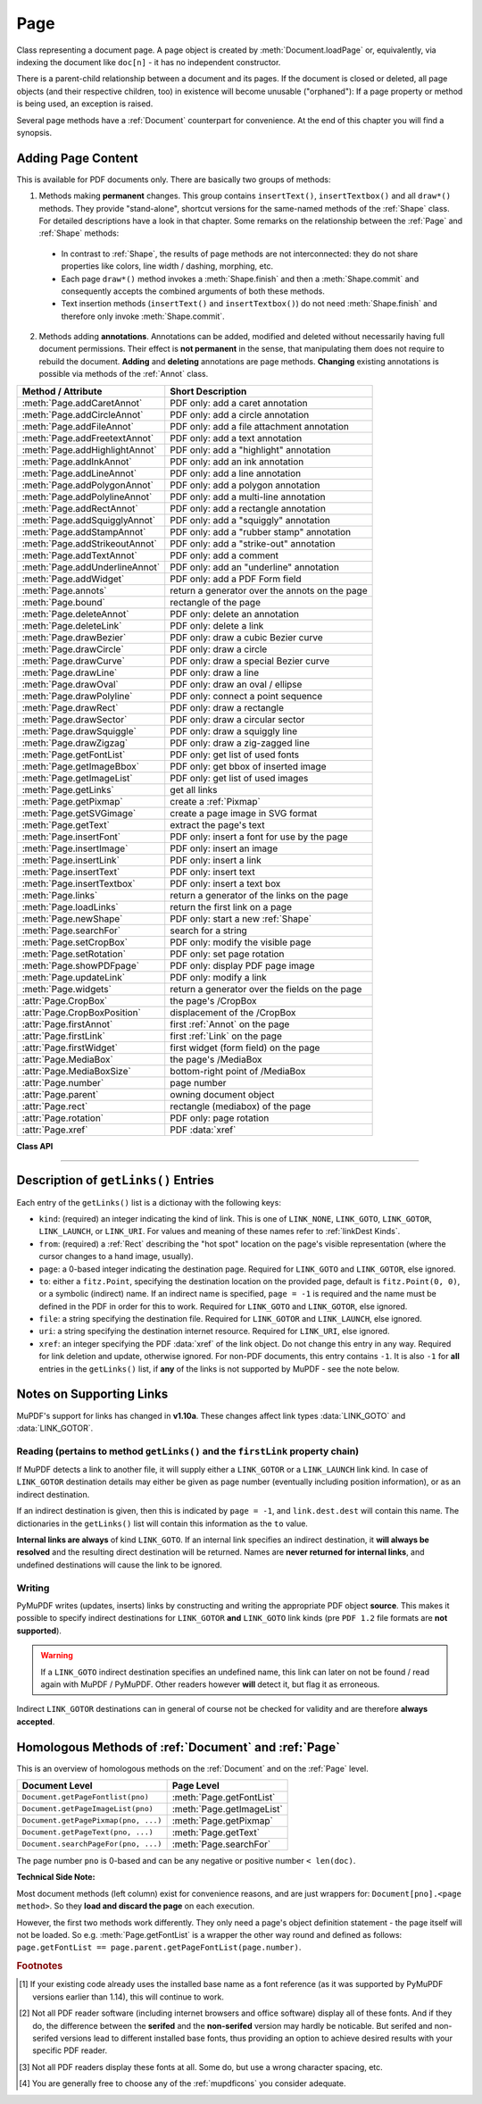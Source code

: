 .. _Page:

================
Page
================

Class representing a document page. A page object is created by :meth:`Document.loadPage` or, equivalently, via indexing the document like ``doc[n]`` - it has no independent constructor.

There is a parent-child relationship between a document and its pages. If the document is closed or deleted, all page objects (and their respective children, too) in existence will become unusable ("orphaned"): If a page property or method is being used, an exception is raised.

Several page methods have a :ref:`Document` counterpart for convenience. At the end of this chapter you will find a synopsis.

Adding Page Content
-------------------
This is available for PDF documents only. There are basically two groups of methods:

1. Methods making **permanent** changes. This group contains ``insertText()``, ``insertTextbox()`` and all ``draw*()`` methods. They provide "stand-alone", shortcut versions for the same-named methods of the :ref:`Shape` class. For detailed descriptions have a look in that chapter. Some remarks on the relationship between the :ref:`Page` and :ref:`Shape` methods:

  * In contrast to :ref:`Shape`, the results of page methods are not interconnected: they do not share properties like colors, line width / dashing, morphing, etc.
  * Each page ``draw*()`` method invokes a :meth:`Shape.finish` and then a :meth:`Shape.commit` and consequently accepts the combined arguments of both these methods.
  * Text insertion methods (``insertText()`` and ``insertTextbox()``) do not need :meth:`Shape.finish` and therefore only invoke :meth:`Shape.commit`.

2. Methods adding **annotations**. Annotations can be added, modified and deleted without necessarily having full document permissions. Their effect is **not permanent** in the sense, that manipulating them does not require to rebuild the document. **Adding** and **deleting** annotations are page methods. **Changing** existing annotations is possible via methods of the :ref:`Annot` class.

================================ ================================================
**Method / Attribute**            **Short Description**
================================ ================================================
:meth:`Page.addCaretAnnot`       PDF only: add a caret annotation
:meth:`Page.addCircleAnnot`      PDF only: add a circle annotation
:meth:`Page.addFileAnnot`        PDF only: add a file attachment annotation
:meth:`Page.addFreetextAnnot`    PDF only: add a text annotation
:meth:`Page.addHighlightAnnot`   PDF only: add a "highlight" annotation
:meth:`Page.addInkAnnot`         PDF only: add an ink annotation
:meth:`Page.addLineAnnot`        PDF only: add a line annotation
:meth:`Page.addPolygonAnnot`     PDF only: add a polygon annotation
:meth:`Page.addPolylineAnnot`    PDF only: add a multi-line annotation
:meth:`Page.addRectAnnot`        PDF only: add a rectangle annotation
:meth:`Page.addSquigglyAnnot`    PDF only: add a "squiggly" annotation
:meth:`Page.addStampAnnot`       PDF only: add a "rubber stamp" annotation
:meth:`Page.addStrikeoutAnnot`   PDF only: add a "strike-out" annotation
:meth:`Page.addTextAnnot`        PDF only: add a comment
:meth:`Page.addUnderlineAnnot`   PDF only: add an "underline" annotation
:meth:`Page.addWidget`           PDF only: add a PDF Form field
:meth:`Page.annots`              return a generator over the annots on the page
:meth:`Page.bound`               rectangle of the page
:meth:`Page.deleteAnnot`         PDF only: delete an annotation
:meth:`Page.deleteLink`          PDF only: delete a link
:meth:`Page.drawBezier`          PDF only: draw a cubic Bezier curve
:meth:`Page.drawCircle`          PDF only: draw a circle
:meth:`Page.drawCurve`           PDF only: draw a special Bezier curve
:meth:`Page.drawLine`            PDF only: draw a line
:meth:`Page.drawOval`            PDF only: draw an oval / ellipse
:meth:`Page.drawPolyline`        PDF only: connect a point sequence
:meth:`Page.drawRect`            PDF only: draw a rectangle
:meth:`Page.drawSector`          PDF only: draw a circular sector
:meth:`Page.drawSquiggle`        PDF only: draw a squiggly line
:meth:`Page.drawZigzag`          PDF only: draw a zig-zagged line
:meth:`Page.getFontList`         PDF only: get list of used fonts
:meth:`Page.getImageBbox`        PDF only: get bbox of inserted image
:meth:`Page.getImageList`        PDF only: get list of used images
:meth:`Page.getLinks`            get all links
:meth:`Page.getPixmap`           create a :ref:`Pixmap`
:meth:`Page.getSVGimage`         create a page image in SVG format
:meth:`Page.getText`             extract the page's text
:meth:`Page.insertFont`          PDF only: insert a font for use by the page
:meth:`Page.insertImage`         PDF only: insert an image
:meth:`Page.insertLink`          PDF only: insert a link
:meth:`Page.insertText`          PDF only: insert text
:meth:`Page.insertTextbox`       PDF only: insert a text box
:meth:`Page.links`               return a generator of the links on the page
:meth:`Page.loadLinks`           return the first link on a page
:meth:`Page.newShape`            PDF only: start a new :ref:`Shape`
:meth:`Page.searchFor`           search for a string
:meth:`Page.setCropBox`          PDF only: modify the visible page
:meth:`Page.setRotation`         PDF only: set page rotation
:meth:`Page.showPDFpage`         PDF only: display PDF page image
:meth:`Page.updateLink`          PDF only: modify a link
:meth:`Page.widgets`             return a generator over the fields on the page
:attr:`Page.CropBox`             the page's /CropBox
:attr:`Page.CropBoxPosition`     displacement of the /CropBox
:attr:`Page.firstAnnot`          first :ref:`Annot` on the page
:attr:`Page.firstLink`           first :ref:`Link` on the page
:attr:`Page.firstWidget`         first widget (form field) on the page
:attr:`Page.MediaBox`            the page's /MediaBox
:attr:`Page.MediaBoxSize`        bottom-right point of /MediaBox
:attr:`Page.number`              page number
:attr:`Page.parent`              owning document object
:attr:`Page.rect`                rectangle (mediabox) of the page
:attr:`Page.rotation`            PDF only: page rotation
:attr:`Page.xref`                PDF :data:`xref`
================================ ================================================

**Class API**

.. class:: Page

   .. method:: bound()

      Determine the rectangle (before transformation) of the page. Same as property :attr:`Page.rect` below. For PDF documents this **usually** also coincides with objects ``/MediaBox`` and ``/CropBox``, but not always. The best description hence is probably "``/CropBox``, transformed such that top-left coordinates are (0, 0)". Also see attributes :attr:`Page.CropBox` and :attr:`Page.MediaBox`.

      :rtype: :ref:`Rect`

   .. method:: addCaretAnnot(point)

      .. versionadded:: 1.16.0 PDF only: Add a caret icon. A caret annotation is a visual symbol that indicates the presence of text edits.

      :arg point_like point: the top left point of a 20 x 20 rectangle containing the MuPDF-provided icon.

      :rtype: :ref:`Annot`
      :returns: the created annotation.

      .. image:: images/img-caret-annot.jpg
         :scale: 70

   .. method:: addTextAnnot(point, text, icon="Note")

      PDF only: Add a comment icon ("sticky note") with accompanying text.

      :arg point_like point: the top left point of a 20 x 20 rectangle containing the MuPDF-provided "note" icon.

      :arg str text: the commentary text. This will be shown on double clicking or hovering over the icon. May contain any Latin characters.
      :arg str icon: .. versionadded:: 1.16.0 choose one of "Note" (default), "Comment", "Help", "Insert", "Key", "NewParagraph", "Paragraph" as the visual symbol for the embodied text [#f4]_.

      :rtype: :ref:`Annot`
      :returns: the created annotation.

   .. index::
      pair: rect; Page.addFreetextAnnot args
      pair: fontsize; Page.addFreetextAnnot args
      pair: fontname; Page.addFreetextAnnot args
      pair: color; Page.addFreetextAnnot args
      pair: rotate; Page.addFreetextAnnot args

   .. method:: addFreetextAnnot(rect, text, fontsize=12, fontname="helv", text_color=0, fill_color=1, rotate=0)

      PDF only: Add text in a given rectangle.

      :arg rect_like rect: the rectangle into which the text should be inserted. Text is automatically wrapped to a new line at box width. Lines not fitting into the box will be invisible.

      :arg str text: the text. May contain any Latin characters.
      :arg float fontsize: the font size. Default is 12.
      :arg str fontname: the font name. Default is "Helv". Accepted alternatives are "Cour", "TiRo", "ZaDb" and "Symb". The name may be abbreviated to the first two characters, like "Co" for "Cour". Lower case is also accepted.
      :arg sequence,float text_color: .. versionadded:: 1.16.0 the text color. Default is black.

      :arg sequence,float fill_color: .. versionadded:: 1.16.0 the fill color. Default is white.


      :arg int rotate: the text orientation. Accepted values are 0, 90, 270, invalid entries are set to zero.

      :rtype: :ref:`Annot`
      :returns: the created annotation. Color properties **can only be changed** using special parameters of :meth:`Annot.update`. There, you can also set a border color different from the text color.

   .. method:: addFileAnnot(pos, buffer, filename, ufilename=None, desc=None, icon="PushPin")

      PDF only: Add a file attachment annotation with a "PushPin" icon at the specified location.

      :arg point_like pos: the top-left point of a 18x18 rectangle containing the MuPDF-provided "PushPin" icon.

      :arg bytes,bytearray,BytesIO buffer: the data to be stored (actual file content, any data, etc.).

         .. versionchanged:: 1.14.13 ``io.BytesIO`` is now also supported.

      :arg str filename: the filename to associate with the data.
      :arg str ufilename: the optional PDF unicode version of filename. Defaults to filename.
      :arg str desc: an optional description of the file. Defaults to filename.
      :arg str icon: .. versionadded:: 1.16.0 choose one of "PushPin" (default), "Graph", "Paperclip", "Tag" as the visual symbol for the attached data [#f4]_.

      :rtype: :ref:`Annot`
      :returns: the created annotation. Use methods of :ref:`Annot` to make any changes.

   .. method:: addInkAnnot(list)

      PDF only: Add a "freehand" scribble annotation.

      :arg sequence list: a list of one or more lists, each containing :data:`point_like` items. Each item in these sublists is interpreted as a :ref:`Point` through which a connecting line is drawn. Separate sublists thus represent separate drawing lines.

      :rtype: :ref:`Annot`
      :returns: the created annotation in default appearance (black line of width 1). Use annotation methods with a subsequent :meth:`Annot.update` to modify.

   .. method:: addLineAnnot(p1, p2)

      PDF only: Add a line annotation.

      :arg point_like p1: the starting point of the line.

      :arg point_like p2: the end point of the line.

      :rtype: :ref:`Annot`
      :returns: the created annotation. It is drawn with line color black and line width 1. To change, or attach other information (like author, creation date, line properties, colors, line ends, etc.) use methods of :ref:`Annot`. The **rectangle** is automatically created to contain both points, each one surrounded by a circle of radius 3 (= 3 * line width) to make room for any line end symbols. Use methods of :ref:`Annot` to make any changes.

   .. method:: addRectAnnot(rect)

   .. method:: addCircleAnnot(rect)

      PDF only: Add a rectangle, resp. circle annotation.

      :arg rect_like rect: the rectangle in which the circle or rectangle is drawn, must be finite and not empty. If the rectangle is not equal-sided, an ellipse is drawn.

      :rtype: :ref:`Annot`
      :returns: the created annotation. It is drawn with line color black, no fill color and line width 1. Use methods of :ref:`Annot` to make any changes.

   .. method:: addPolylineAnnot(points)

   .. method:: addPolygonAnnot(points)

      PDF only: Add an annotation consisting of lines which connect the given points. A **Polygon's** first and last points are automatically connected, which does not happen for a **PolyLine**. The **rectangle** is automatically created as the smallest rectangle containing the points, each one surrounded by a circle of radius 3 (= 3 * line width). The following shows a 'PolyLine' that has been modified with colors and line ends.

      :arg list points: a list of :data:`point_like` objects.

      :rtype: :ref:`Annot`
      :returns: the created annotation. It is drawn with line color black, no fill color and line width 1. Use methods of :ref:`Annot` to make any changes to achieve something like this:

      .. image:: images/img-polyline.png
         :scale: 70

   .. method:: addUnderlineAnnot(quads)

   .. method:: addStrikeoutAnnot(quads)

   .. method:: addSquigglyAnnot(quads)

   .. method:: addHighlightAnnot(quads)

      PDF only: These annotations are normally used for marking text which has previously been located (for example via :meth:`searchFor`). But the actual presence of text within the specified area(s) is neither checked nor required. So you are free to "mark" anything.

      Standard colors are chosen per annotation type: **yellow** for highlighting, **red** for strike out, **green** for underlining, and **magenta** for wavy underlining.

      The methods convert the argument into a list of :ref:`Quad` objects. The **annotation** rectangle is calculated to envelop these quadrilaterals.

      .. note:: :meth:`searchFor` supports :ref:`Quad` objects as an output option. Hence the following two statements are sufficient to locate and mark every occurrence of string "pymupdf" with **one common** annotation::

           >>> quads = page.searchFor("pymupdf", hit_max=100, quads=True)
           >>> page.addHighlightAnnot(quads)

      :arg rect_like,quad_like,list,tuple quads: .. versionchanged:: 1.14.20 the rectangles or quads containing the to-be-marked text (locations). A list or tuple must consist of :data:`rect_like` or :data:`quad_like` items (or even a mixture of either). You should prefer using quads, because this will automatically support non-horizontal text and avoid rectangle-to-quad conversion effort.

      :rtype: :ref:`Annot`
      :returns: the created annotation. To change colors, set the "stroke" color accordingly (:meth:`Annot.setColors`) and then perform an :meth:`Annot.update`.

      .. image:: images/img-markers.jpg
         :scale: 80

   .. method:: addStampAnnot(rect, stamp=0)

      PDF only: Add a "rubber stamp" like annotation to e.g. indicate the document's intended use ("DRAFT", "CONFIDENTIAL", etc.).

      :arg rect_like rect: rectangle where to place the annotation.

      :arg int stamp: id number of the stamp text. For available stamps see :ref:`StampIcons`.

      .. note::  The stamp's text (e.g. "APPROVED") and its border line will automatically be sized and put centered in the given rectangle. :attr:`Annot.rect` is automatically calculated to fit and will usually be smaller than this parameter. The appearance can be changed using :meth:`Annot.setOpacity` and by setting the "stroke" color (no "fill" color supported).

      .. image :: images/img-stampannot.jpg
         :scale: 80

   .. method:: addWidget(widget)

      PDF only: Add a PDF Form field ("widget") to a page. This also **turns the PDF into a Form PDF**. Because of the large amount of different options available for widgets, we have developed a new class :ref:`Widget`, which contains the possible PDF field attributes. It must be used for both, form field creation and updates.

      :arg widget: a :ref:`Widget` object which must have been created upfront.
      :type widget: :ref:`Widget`

      :returns: a widget annotation.

   .. method:: deleteAnnot(annot)

      PDF only: Delete the specified annotation from the page and return the next one.

      :arg annot: the annotation to be deleted.
      :type annot: :ref:`Annot`

      :rtype: :ref:`Annot`
      :returns: the annotation following the deleted one.

   .. method:: deleteLink(linkdict)

      PDF only: Delete the specified link from the page. The parameter must be an **original item** of :meth:`getLinks()` (see below). The reason for this is the dictionary's ``"xref"`` key, which identifies the PDF object to be deleted.

      :arg dict linkdict: the link to be deleted.

   .. method:: insertLink(linkdict)

      PDF only: Insert a new link on this page. The parameter must be a dictionary of format as provided by :meth:`getLinks()` (see below).

      :arg dict linkdict: the link to be inserted.

   .. method:: updateLink(linkdict)

      PDF only: Modify the specified link. The parameter must be a (modified) **original item** of :meth:`getLinks()` (see below). The reason for this is the dictionary's ``"xref"`` key, which identifies the PDF object to be changed.

      :arg dict linkdict: the link to be modified.

   .. method:: getLinks()

      Retrieves **all** links of a page.

      :rtype: list
      :returns: A list of dictionaries. For a description of the dictionary entries see below. Always use this or the :meth:`Page.links` method if you intend to make changes to the links of a page.

   .. method:: links(kinds=None)

      Return a generator over the page's links. The results equal the entries of :meth:`Page.getLinks`.

      :arg sequence kinds: a sequence of integers to down-select to one or more link kinds. Default is all links. Example: ``kinds=(fitz.LINK_GOTO,)`` will only return internal links.

      :rtype: generator
      :returns: an entry of :meth:`Page.getLinks()` for each iteration.

   .. method:: annots(types=None)

      Return a generator over the page's annotations.

      :arg sequence types: a sequence of integers to down-select to one or annotation types. Default is all annotations. Example: ``types=(fitz.PDF_ANNOT_FREETEXT, fitz.PDF_ANNOT_TEXT)`` will only return 'FreeText' and 'Text' annotations.

      :rtype: generator
      :returns: an :ref:`Annot` for each iteration.

   .. method:: widgets(types=None)

      Return a generator over the page's form fields.

      :arg sequence types: a sequence of integers to down-select to one or more widget types. Default is all form fields. Example: ``types=(fitz.PDF_WIDGET_TYPE_TEXT,)`` will only return 'Text' fields.

      :rtype: generator
      :returns: a :ref:`Widget` for each iteration.


   .. index::
      pair: overlay; Page.insertText args
      pair: fontsize; Page.insertText args
      pair: fontname; Page.insertText args
      pair: fontfile; Page.insertText args
      pair: color; Page.insertText args
      pair: fill; Page.insertText args
      pair: render_mode; Page.insertText args
      pair: border_width; Page.insertText args
      pair: rotate; Page.insertText args
      pair: encoding; Page.insertText args
      pair: morph; Page.insertText args

   .. method:: insertText(point, text, fontsize=11, fontname="helv", fontfile=None, idx=0, color=None, fill=None, render_mode=0, border_width=1, encoding=TEXT_ENCODING_LATIN, rotate=0, morph=None, overlay=True)

      PDF only: Insert text starting at :data:`point_like` ``point``. See :meth:`Shape.insertText`.

   .. index::
      pair: overlay; Page.insertTextbox args
      pair: fontsize; Page.insertTextbox args
      pair: fontname; Page.insertTextbox args
      pair: fontfile; Page.insertTextbox args
      pair: color; Page.insertTextbox args
      pair: fill; Page.insertTextbox args
      pair: render_mode; Page.insertTextbox args
      pair: border_width; Page.insertTextbox args
      pair: encoding; Page.insertTextbox args
      pair: expandtabs; Page.insertTextbox args
      pair: align; Page.insertTextbox args
      pair: rotate; Page.insertTextbox args
      pair: morph; Page.insertTextbox args

   .. method:: insertTextbox(rect, buffer, fontsize=11, fontname="helv", fontfile=None, idx=0, color=None, fill=None, render_mode=0, border_width=1, encoding=TEXT_ENCODING_LATIN, expandtabs=8, align=TEXT_ALIGN_LEFT, charwidths=None, rotate=0, morph=None, overlay=True)

      PDF only: Insert text into the specified :data:`rect_like` ``rect``. See :meth:`Shape.insertTextbox`.

   .. index::
      pair: overlay; Page.drawLine args
      pair: closePath; Page.drawLine args
      pair: morph; Page.drawLine args
      pair: dashes; Page.drawLine args
      pair: lineCap; Page.drawLine args
      pair: lineJoin; Page.drawLine args
      pair: lineJoin; Page.drawLine args
      pair: color; Page.drawLine args
      pair: fill; Page.drawLine args
      pair: width; Page.drawLine args

   .. method:: drawLine(p1, p2, color=None, width=1, dashes=None, lineCap=0, lineJoin=0, overlay=True, morph=None)

      PDF only: Draw a line from ``p1`` to ``p2`` (:data:`point_like` \s). See :meth:`Shape.drawLine`.

   .. index::
      pair: overlay; Page.drawZigzag args
      pair: closePath; Page.drawZigzag args
      pair: morph; Page.drawZigzag args
      pair: dashes; Page.drawZigzag args
      pair: lineCap; Page.drawZigzag args
      pair: lineJoin; Page.drawZigZag args
      pair: color; Page.drawZigzag args
      pair: fill; Page.drawZigzag args
      pair: width; Page.drawZigzag args

   .. method:: drawZigzag(p1, p2, breadth=2, color=None, width=1, dashes=None, lineCap=0, lineJoin=0, overlay=True, morph=None)

      PDF only: Draw a zigzag line from ``p1`` to ``p2`` (:data:`point_like` \s). See :meth:`Shape.drawZigzag`.

   .. index::
      pair: overlay; Page.drawSquiggle args
      pair: closePath; Page.drawSquiggle args
      pair: morph; Page.drawSquiggle args
      pair: dashes; Page.drawSquiggle args
      pair: lineCap; Page.drawSquiggle args
      pair: lineJoin; Page.drawSquiggle args
      pair: color; Page.drawSquiggle args
      pair: fill; Page.drawSquiggle args
      pair: width; Page.drawSquiggle args

   .. method:: drawSquiggle(p1, p2, breadth=2, color=None, width=1, dashes=None, lineCap=0, lineJoin=0, overlay=True, morph=None)

      PDF only: Draw a squiggly (wavy, undulated) line from ``p1`` to ``p2`` (:data:`point_like` \s). See :meth:`Shape.drawSquiggle`.

   .. index::
      pair: overlay; Page.drawCircle args
      pair: closePath; Page.drawCircle args
      pair: morph; Page.drawCircle args
      pair: dashes; Page.drawCircle args
      pair: lineCap; Page.drawCircle args
      pair: lineJoin; Page.drawCircle args
      pair: color; Page.drawCircle args
      pair: fill; Page.drawCircle args
      pair: width; Page.drawCircle args

   .. method:: drawCircle(center, radius, color=None, fill=None, width=1, dashes=None, lineCap=0, lineJoin=0, overlay=True, morph=None)

      PDF only: Draw a circle around ``center`` (:data:`point_like`) with a radius of ``radius``. See :meth:`Shape.drawCircle`.

   .. index::
      pair: overlay; Page.drawOval args
      pair: closePath; Page.drawOval args
      pair: morph; Page.drawOval args
      pair: dashes; Page.drawOval args
      pair: lineCap; Page.drawOval args
      pair: lineJoin; Page.drawOval args
      pair: color; Page.drawOval args
      pair: fill; Page.drawOval args
      pair: width; Page.drawOval args

   .. method:: drawOval(quad, color=None, fill=None, width=1, dashes=None, lineCap=0, lineJoin=0, overlay=True, morph=None)

      PDF only: Draw an oval (ellipse) within the given :data:`rect_like` or :data:`quad_like`. See :meth:`Shape.drawOval`.

   .. index::
      pair: overlay; Page.drawSector args
      pair: closePath; Page.drawSector args
      pair: morph; Page.drawSector args
      pair: dashes; Page.drawSector args
      pair: lineCap; Page.drawSector args
      pair: lineJoin; Page.drawSector args
      pair: color; Page.drawSector args
      pair: fill; Page.drawSector args
      pair: width; Page.drawSector args
      pair: fullSector; Page.drawSector args

   .. method:: drawSector(center, point, angle, color=None, fill=None, width=1, dashes=None, lineCap=0, lineJoin=0, fullSector=True, overlay=True, closePath=False, morph=None)

      PDF only: Draw a circular sector, optionally connecting the arc to the circle's center (like a piece of pie). See :meth:`Shape.drawSector`.

   .. index::
      pair: overlay; Page.drawPolyline args
      pair: closePath; Page.drawPolyline args
      pair: morph; Page.drawPolyline args
      pair: dashes; Page.drawPolyline args
      pair: lineCap; Page.drawPolyline args
      pair: lineJoin; Page.drawPolyline args
      pair: color; Page.drawPolyline args
      pair: fill; Page.drawPolyline args
      pair: width; Page.drawPolyline args

   .. method:: drawPolyline(points, color=None, fill=None, width=1, dashes=None, lineCap=0, lineJoin=0, overlay=True, closePath=False, morph=None)

      PDF only: Draw several connected lines defined by a sequence of :data:`point_like` \s. See :meth:`Shape.drawPolyline`.


   .. index::
      pair: overlay; Page.drawBezier args
      pair: closePath; Page.drawBezier args
      pair: morph; Page.drawBezier args
      pair: dashes; Page.drawBezier args
      pair: lineCap; Page.drawBezier args
      pair: lineJoin; Page.drawBezier args
      pair: color; Page.drawBezier args
      pair: fill; Page.drawBezier args
      pair: width; Page.drawBezier args

   .. method:: drawBezier(p1, p2, p3, p4, color=None, fill=None, width=1, dashes=None, lineCap=0, lineJoin=0, overlay=True, closePath=False, morph=None)

      PDF only: Draw a cubic BÃ©zier curve from ``p1`` to ``p4`` with the control points ``p2`` and ``p3`` (all are :data`point_like` \s). See :meth:`Shape.drawBezier`.

   .. index::
      pair: overlay; Page.drawCurve args
      pair: closePath; Page.drawCurve args
      pair: morph; Page.drawCurve args
      pair: dashes; Page.drawCurve args
      pair: lineCap; Page.drawCurve args
      pair: lineJoin; Page.drawCurve args
      pair: color; Page.drawCurve args
      pair: fill; Page.drawCurve args
      pair: width; Page.drawCurve args

   .. method:: drawCurve(p1, p2, p3, color=None, fill=None, width=1, dashes=None, lineCap=0, lineJoin=0, overlay=True, closePath=False, morph=None)

      PDF only: This is a special case of ``drawBezier()``. See :meth:`Shape.drawCurve`.

   .. index::
      pair: overlay; Page.drawRect args
      pair: closePath; Page.drawRect args
      pair: morph; Page.drawRect args
      pair: dashes; Page.drawRect args
      pair: lineCap; Page.drawRect args
      pair: lineJoin; Page.drawRect args
      pair: color; Page.drawRect args
      pair: fill; Page.drawRect args
      pair: width; Page.drawRect args

   .. method:: drawRect(rect, color=None, fill=None, width=1, dashes=None, lineCap=0, lineJoin=0, overlay=True, morph=None)

      PDF only: Draw a rectangle. See :meth:`Shape.drawRect`.

      .. note:: An efficient way to background-color a PDF page with the old Python paper color is

          >>> col = fitz.utils.getColor("py_color")
          >>> page.drawRect(page.rect, color=col, fill=col, overlay=False)

   .. index::
      pair: fontname; Page.insertFont args
      pair: fontfile; Page.insertFont args
      pair: fontbuffer; Page.insertFont args
      pair: set_simple; Page.insertFont args
      pair: encoding; Page.insertFont args

   .. method:: insertFont(fontname="helv", fontfile=None, fontbuffer=None, set_simple=False, encoding=TEXT_ENCODING_LATIN)

      PDF only: Add a new font to be used by text output methods and return its :data:`xref`. If not already present in the file, the font definition will be added. Supported are the built-in :data:`Base14_Fonts` and the CJK fonts via **"reserved"** fontnames. Fonts can also be provided as a file path or a memory area containing the image of a font file.

      :arg str fontname: The name by which this font shall be referenced when outputting text on this page. In general, you have a "free" choice here (but consult the :ref:`AdobeManual`, page 56, section 3.2.4 for a formal description of building legal PDF names). However, if it matches one of the :data:`Base14_Fonts` or one of the CJK fonts, ``fontfile`` and ``fontbuffer`` **are ignored**.

      In other words, you cannot insert a font via ``fontfile`` / ``fontbuffer`` and also give it a reserved ``fontname``.

      .. note:: A reserved fontname can be specified in any mixture of upper or lower case and still match the right built-in font definition: fontnames "helv", "Helv", "HELV", "Helvetica", etc. all lead to the same font definition "Helvetica". But from a :ref:`Page` perspective, these are **different references**. You can exploit this fact when using different ``encoding`` variants (Latin, Greek, Cyrillic) of the same font on a page.

      :arg str fontfile: a path to a font file. If used, ``fontname`` must be **different from all reserved names**.

      :arg bytes/bytearray fontbuffer: the memory image of a font file. If used, ``fontname`` must be **different from all reserved names**. This parameter would typically be used to transfer fonts between different pages of the same or different PDFs.

      :arg int set_simple: applicable for ``fontfile`` / ``fontbuffer`` cases only: enforce treatment as a "simple" font, i.e. one that only uses character codes up to 255.

      :arg int encoding: applicable for the "Helvetica", "Courier" and "Times" sets of :data:`Base14_Fonts` only. Select one of the available encodings Latin (0), Cyrillic (2) or Greek (1). Only use the default (0 = Latin) for "Symbol" and "ZapfDingBats".

      :rytpe: int
      :returns: the :data:`xref` of the installed font.

      .. note:: Built-in fonts will not lead to the inclusion of a font file. So the resulting PDF file will remain small. However, your PDF viewer software is responsible for generating an appropriate appearance -- and there **exist** differences on whether or how each one of them does this. This is especially true for the CJK fonts. But also Symbol and ZapfDingbats are incorrectly handled in some cases. Following are the **Font Names** and their correspondingly installed **Base Font** names:

         **Base-14 Fonts** [#f1]_

         ============= ============================ =========================================
         **Font Name** **Installed Base Font**      **Comments**
         ============= ============================ =========================================
         helv          Helvetica                    normal
         heit          Helvetica-Oblique            italic
         hebo          Helvetica-Bold               bold
         hebi          Helvetica-BoldOblique        bold-italic
         cour          Courier                      normal
         coit          Courier-Oblique              italic
         cobo          Courier-Bold                 bold
         cobi          Courier-BoldOblique          bold-italic
         tiro          Times-Roman                  normal
         tiit          Times-Italic                 italic
         tibo          Times-Bold                   bold
         tibi          Times-BoldItalic             bold-italic
         symb          Symbol                       [#f3]_
         zadb          ZapfDingbats                 [#f3]_
         ============= ============================ =========================================

         **CJK Fonts** [#f2]_ (China, Japan, Korea)

         ============= ============================ =========================================
         **Font Name** **Installed Base Font**      **Comments**
         ============= ============================ =========================================
         china-s       Heiti                        simplified Chinese
         china-ss      Song                         simplified Chinese (serif)
         china-t       Fangti                       traditional Chinese
         china-ts      Ming                         traditional Chinese (serif)
         japan         Gothic                       Japanese
         japan-s       Mincho                       Japanese (serif)
         korea         Dotum                        Korean
         korea-s       Batang                       Korean (serif)
         ============= ============================ =========================================

   .. index::
      pair: overlay; Page.insertImage args
      pair: filename; Page.insertImage args
      pair: pixmap; Page.insertImage args
      pair: rotate; Page.insertImage args
      pair: keep_proportion; Page.insertImage args
      pair: stream; Page.insertImage args

   .. method:: insertImage(rect, filename=None, pixmap=None, stream=None, rotate=0, keep_proportion=True, overlay=True)

      PDF only: Put an image inside the given rectangle. The image can be taken from a pixmap, a file or a memory area - of these parameters **exactly one** must be specified.

         .. versionchanged:: 1.14.11 By default, the image keeps its aspect ratio.

      :arg rect_like rect: where to put the image on the page. Only the rectangle part which is inside the page is used. This intersection must be finite and not empty.

         .. versionchanged:: 1.14.13 The image is now always placed **centered** in the rectangle.

      :arg str filename: name of an image file (all formats supported by MuPDF -- see :ref:`ImageFiles`). If the same image is to be inserted multiple times, choose one of the other two options to avoid some overhead.

      :arg bytes,bytearray,io.BytesIO stream: image in memory (all formats supported by MuPDF -- see :ref:`ImageFiles`). This is the most efficient option.
      
         .. versionchanged:: 1.14.13 ``io.BytesIO`` is now also supported.

      :arg pixmap: a pixmap containing the image.
      :type pixmap: :ref:`Pixmap`

      :arg int rotate: .. versionadded:: v1.14.11 rotate the image. Must be an integer multiple of 90 degrees. If you need a rotation by an arbitrary angle, consider converting the image to a PDF (:meth:`Document.convertToPDF`) first and then use :meth:`Page.showPDFpage` instead.

      :arg bool keep_proportion: .. versionadded:: v1.14.11 maintain the aspect ratio of the image.

      For a description of ``overlay`` see :ref:`CommonParms`.

      This example puts the same image on every page of a document:

      >>> doc = fitz.open(...)
      >>> rect = fitz.Rect(0, 0, 50, 50)       # put thumbnail in upper left corner
      >>> img = open("some.jpg", "rb").read()  # an image file
      >>> for page in doc:
              page.insertImage(rect, stream = img)
      >>> doc.save(...)

      .. note::

         1. If that same image had already been present in the PDF, then only a reference to it will be inserted. This of course considerably saves disk space and processing time. But to detect this fact, existing PDF images need to be compared with the new one. This is achieved by storing an MD5 code for each image in a table and only compare the new image's MD5 code against the table entries. Generating this MD5 table, however, is done when the first image is inserted - which therefore may have an extended response time.

         2. You can use this method to provide a background or foreground image for the page, like a copyright, a watermark. Please remember, that watermarks require a transparent image ...

         3. The image may be inserted uncompressed, e.g. if a ``Pixmap`` is used or if the image has an alpha channel. Therefore, consider using ``deflate=True`` when saving the file.

         4. The image is stored in the PDF in its original quality. This may be much better than you ever need for your display. Consider decreasing the image size before inserting it -- e.g. by using the pixmap option and then shrinking it or scaling it down (see :ref:`Pixmap` chapter). The file size savings can be very significant.

         5. The most efficient way to display the same image on multiple pages is another method: :meth:`showPDFpage`. Consult :meth:`Document.convertToPDF` for how to obtain intermediary PDFs usable for that method. Demo script `fitz-logo.py <https://github.com/pymupdf/PyMuPDF/blob/master/demo/fitz-logo.py>`_ implements a fairly complete approach.

   .. method:: getText(output="text", flags=None)

      Retrieves the content of a page in a variety of formats. This is a wrapper for :ref:`TextPage` methods by choosing the output parameter as follows:

      * "text" -- :meth:`TextPage.extractTEXT`, default
      * "blocks" -- :meth:`TextPage.extractBLOCKS`
      * "words" -- :meth:`TextPage.extractWORDS`
      * "html" -- :meth:`TextPage.extractHTML`
      * "xhtml" -- :meth:`TextPage.extractXHTML`
      * "xml" -- :meth:`TextPage.extractXML`
      * "dict" -- :meth:`TextPage.extractDICT`
      * "json" -- :meth:`TextPage.extractJSON`
      * "rawdict" -- :meth:`TextPage.extractRAWDICT`

      :arg str output: A string indicating the requested format, one of the above. A mixture of upper and lower case is supported.

         .. versionchanged:: 1.16.3 Values "words" and "blocks" are now also accepted.

      :arg int flags: .. versionadded:: 1.16.2 indicator bits to control whether to include images or how text should be handled with respect to (white) spaces and ligatures. See :ref:`TextPreserve` for available indicators and :ref:`text_extraction_flags` for default settings.

      :rtype: *str, list, dict*
      :returns: The page's content as a string, list or as a dictionary. Refer to the corresponding :ref:`TextPage` method for details.

      .. note:: You can use this method as a **document conversion tool** from any supported document type (not only PDF!) to one of HTML, XHTML or XML documents.

   .. method:: getFontList()

      PDF only: Return a list of fonts referenced by the page. Wrapper for :meth:`Document.getPageFontList`.

   .. method:: getImageList()

      PDF only: Return a list of images referenced by the page. Wrapper for :meth:`Document.getPageImageList`.

   .. method:: getImageBbox(item)

      .. versionadded 1.16.0 PDF only: Return the boundary box of an image.

      :arg list,str item: an item of the list :meth:`Page.getImageList`.

      :rtype: :ref:`Rect`
      :returns: the boundary box of the image. This value will be the same as the respective ``"bbox"`` value in dictionary :meth:`Page.getText` and therefore is a way to access the information without using this rather expensive method.

      .. warning:: The method internally cleans the page's ``/Contents`` object(s) using :meth:`Page._cleanContents()`. Please consult its description for implications.

      .. note:: Be aware that :meth:`Page.getImageList` may contain "dead" entries, i.e. image references which are contained in the document, but which are not displayed by this page. In this case an exception is raised.

   .. index::
      pair: matrix; Page.getSVGimage args

   .. method:: getSVGimage(matrix=fitz.Identity)

      Create an SVG image from the page. Only full page images are currently supported.

     :arg matrix_like matrix: a matrix, default is :ref:`Identity`.

     :returns: a UTF-8 encoded string that contains the image. Because SVG has XML syntax it can be saved in a text file with extension ``.svg``.

   .. index::
      pair: matrix; Page.getPixmap args
      pair: colorspace; Page.getPixmap args
      pair: clip; Page.getPixmap args
      pair: alpha; Page.getPixmap args
      pair: annots; Page.getPixmap args

   .. method:: getPixmap(matrix=fitz.Identity, colorspace=fitz.csRGB, clip=None, alpha=False, annots=True)

     Create a pixmap from the page. This is probably the most often used method to create a pixmap.

     :arg matrix_like matrix: default is :ref:`Identity`.
     :arg colorspace: Defines the required colorspace, one of "GRAY", "RGB" or "CMYK" (case insensitive). Or specify a :ref:`Colorspace`, ie. one of the predefined ones: :data:`csGRAY`, :data:`csRGB` or :data:`csCMYK`.
     :type colorspace: str or :ref:`Colorspace`
     :arg irect_like clip: restrict rendering to this area.
     :arg bool alpha: whether to add an alpha channel. Always accept the default ``False`` if you do not really need transparency. This will save a lot of memory (25% in case of RGB ... and pixmaps are typically **large**!), and also processing time. Also note an **important difference** in how the image will be rendered: with ``True`` the pixmap's samples area will be pre-cleared with ``0x00``. This results in **transparent** areas where the page is empty. With ``False`` the pixmap's samples will be pre-cleared with ``0xff``. This results in **white** where the page has nothing to show.

      .. versionchanged:: 1.14.17
         The default alpha value is now ``False``.

         * Generated with ``alpha=True``

         .. image:: images/img-alpha-1.png


         * Generated with ``alpha=False``

         .. image:: images/img-alpha-0.png

     :arg bool annots: .. versionadded:: 1.16.0 whether to also render any annotations on the page. You can create pixmaps for each annotation separately.

     :rtype: :ref:`Pixmap`
     :returns: Pixmap of the page.

   .. method:: loadLinks()

      Return the first link on a page. Synonym of property :attr:`firstLink`.

      :rtype: :ref:`Link`
      :returns: first link on the page (or ``None``).

   .. index::
      pair: rotate; Page.setRotation args

   .. method:: setRotation(rotate)

      PDF only: Sets the rotation of the page.

      :arg int rotate: An integer specifying the required rotation in degrees. Must be an integer multiple of 90.

   .. index::
      pair: keep_proportion; Page.showPDFpage args
      pair: clip; Page.showPDFpage args
      pair: rotate; Page.showPDFpage args
      pair: overlay; Page.showPDFpage args

   .. method:: showPDFpage(rect, docsrc, pno=0, keep_proportion=True, overlay=True, rotate=0, clip=None)

      PDF only: Display a page of another PDF as a **vector image** (otherwise similar to :meth:`Page.insertImage`). This is a multi-purpose method. For example, you can use it to

      * create "n-up" versions of existing PDF files, combining several input pages into **one output page** (see example `4-up.py <https://github.com/pymupdf/PyMuPDF/blob/master/examples/4-up.py>`_),
      * create "posterized" PDF files, i.e. every input page is split up in parts which each create a separate output page (see `posterize.py <https://github.com/pymupdf/PyMuPDF/blob/master/examples/posterize.py>`_),
      * include PDF-based vector images like company logos, watermarks, etc., see `svg-logo.py <https://github.com/pymupdf/PyMuPDF/blob/master/examples/svg-logo.py>`_, which puts an SVG-based logo on each page (requires additional packages to deal with SVG-to-PDF conversions).

      .. versionchanged:: 1.14.11
         Parameter ``reuse_xref`` has been deprecated.

      :arg rect_like rect: where to place the image on current page. Must be finite and its intersection with the page must not be empty.

          .. versionchanged:: 1.14.11
             Position the source rectangle centered in this rectangle.

      :arg docsrc: source PDF document containing the page. Must be a different document object, but may be the same file.
      :type docsrc: :ref:`Document`

      :arg int pno: page number (0-based, in :math:`range(- \infty, docsrc.pageCount)`) to be shown.

      :arg bool keep_proportion: whether to maintain the width-height-ratio (default). If false, all 4 corners are always positioned on the border of the target rectangle -- whatever the rotation value. In general, this will deliver distorted and /or non-rectangular images.

      :arg bool overlay: put image in foreground (default) or background.

      :arg float rotate: .. versionadded:: 1.14.10 show the source rectangle rotated by some angle.

          .. versionchanged:: 1.14.11 Any angle is now supported.

      :arg rect_like clip: choose which part of the source page to show. Default is the full page, else must be finite and its intersection with the source page must not be empty.

      .. note:: In contrast to method :meth:`Document.insertPDF`, this method does not copy annotations or links, so they are not shown. But all its **other resources (text, images, fonts, etc.)** will be imported into the current PDF. They will therefore appear in text extractions and in :meth:`getFontList` and :meth:`getImageList` lists -- even if they are not contained in the visible area given by ``clip``.

      Example: Show the same source page, rotated by 90 and by -90 degrees:

      >>> import fitz
      >>> doc = fitz.open()  # new empty PDF
      >>> page=doc.newPage()  # new page in A4 format
      >>>
      >>> # upper half page
      >>> r1 = fitz.Rect(0, 0, page.rect.width, page.rect.height/2)
      >>>
      >>> # lower half page
      >>> r2 = r1 + (0, page.rect.height/2, 0, page.rect.height/2)
      >>>
      >>> src = fitz.open("PyMuPDF.pdf")  # show page 0 of this
      >>>
      >>> page.showPDFpage(r1, src, 0, rotate=90)
      >>> page.showPDFpage(r2, src, 0, rotate=-90)
      >>> doc.save("show.pdf")

      .. image:: images/img-showpdfpage.jpg
         :scale: 70

   .. method:: newShape()

      PDF only: Create a new :ref:`Shape` object for the page.

      :rtype: :ref:`Shape`
      :returns: a new :ref:`Shape` to use for compound drawings. See description there.

   .. index::
      pair: hit_max; Page.searchFor args
      pair: quads; Page.searchFor args

   .. method:: searchFor(text, hit_max=16, quads=False)

      Searches for ``text`` on a page. Wrapper for :meth:`TextPage.search`.

      :arg str text: Text to search for. Upper / lower case is ignored. The string may contain spaces.

      :arg int hit_max: Maximum number of occurrences accepted.
      :arg bool quads: Return :ref:`Quad` instead of :ref:`Rect` objects.

      :rtype: list

      :returns: A list of :ref:`Rect` \s (resp. :ref:`Quad` \s) each of which  -- **normally!** -- surrounds one occurrence of ``text``. **However:** if the search string spreads across more than one line, then a separate item is recorded in the list for each part of the string per line. So, if you are looking for "search string" and the two words happen to be located on separate lines, two entries will be recorded in the list: one for "search" and one for "string".

        .. note:: In this way, the effect supports multi-line text marker annotations.

   .. method:: setCropBox(r)

      PDF only: change the visible part of the page.

      :arg rect_like r: the new visible area of the page.

      After execution, :attr:`Page.rect` will equal this rectangle, shifted to the top-left position (0, 0). Example session:

      >>> page = doc.newPage()
      >>> page.rect
      fitz.Rect(0.0, 0.0, 595.0, 842.0)
      >>>
      >>> page.CropBox                   # CropBox and MediaBox still equal
      fitz.Rect(0.0, 0.0, 595.0, 842.0)
      >>>
      >>> # now set CropBox to a part of the page
      >>> page.setCropBox(fitz.Rect(100, 100, 400, 400))
      >>> # this will also change the "rect" property:
      >>> page.rect
      fitz.Rect(0.0, 0.0, 300.0, 300.0)
      >>>
      >>> # but MediaBox remains unaffected
      >>> page.MediaBox
      fitz.Rect(0.0, 0.0, 595.0, 842.0)
      >>>
      >>> # revert everything we did
      >>> page.setCropBox(page.MediaBox)
      >>> page.rect
      fitz.Rect(0.0, 0.0, 595.0, 842.0)

   .. attribute:: rotation

      PDF only: contains the rotation of the page in degrees and ``-1`` for other document types.

      :type: int

   .. attribute:: CropBoxPosition

      Contains the displacement of the page's ``/CropBox`` for a PDF, otherwise the top-left coordinates of :attr:`Page.rect`.

      :type: :ref:`Point`

   .. attribute:: CropBox

      The page's ``/CropBox`` for a PDF, else :attr:`Page.rect`.

      :type: :ref:`Rect`

   .. attribute:: MediaBoxSize

      Contains the width and height of the page's ``/MediaBox`` for a PDF, otherwise the bottom-right coordinates of :attr:`Page.rect`.

      :type: :ref:`Point`

   .. attribute:: MediaBox

      The page's ``/MediaBox`` for a PDF, otherwise :attr:`Page.rect`.

      :type: :ref:`Rect`

      .. note:: For most PDF documents and for all other types, ``page.rect == page.CropBox == page.MediaBox`` is true. However, for some PDFs the visible page is a true subset of ``/MediaBox``. In this case the above attributes help to correctly locate page elements.

   .. attribute:: firstLink

      Contains the first :ref:`Link` of a page (or ``None``).

      :type: :ref:`Link`

   .. attribute:: firstAnnot

      Contains the first :ref:`Annot` of a page (or ``None``).

      :type: :ref:`Annot`

   .. attribute:: firstWidget

      Contains the first :ref:`Widget` of a page (or ``None``).

      :type: :ref:`Widget`

   .. attribute:: number

      The page number.

      :type: int

   .. attribute:: parent

      The owning document object.

      :type: :ref:`Document`


   .. attribute:: rect

      Contains the rectangle of the page. Same as result of :meth:`Page.bound()`.

      :type: :ref:`Rect`

   .. attribute:: xref

      The page's PDF :data:`xref`. Zero if not a PDF.

      :type: :ref:`Rect`

-----

Description of ``getLinks()`` Entries
----------------------------------------
Each entry of the ``getLinks()`` list is a dictionay with the following keys:

* ``kind``:  (required) an integer indicating the kind of link. This is one of ``LINK_NONE``, ``LINK_GOTO``, ``LINK_GOTOR``, ``LINK_LAUNCH``, or ``LINK_URI``. For values and meaning of these names refer to :ref:`linkDest Kinds`.

* ``from``:  (required) a :ref:`Rect` describing the "hot spot" location on the page's visible representation (where the cursor changes to a hand image, usually).

* ``page``:  a 0-based integer indicating the destination page. Required for ``LINK_GOTO`` and ``LINK_GOTOR``, else ignored.

* ``to``:   either a ``fitz.Point``, specifying the destination location on the provided page, default is ``fitz.Point(0, 0)``, or a symbolic (indirect) name. If an indirect name is specified, ``page = -1`` is required and the name must be defined in the PDF in order for this to work. Required for ``LINK_GOTO`` and ``LINK_GOTOR``, else ignored.

* ``file``: a string specifying the destination file. Required for ``LINK_GOTOR`` and ``LINK_LAUNCH``, else ignored.

* ``uri``:  a string specifying the destination internet resource. Required for ``LINK_URI``, else ignored.

* ``xref``: an integer specifying the PDF :data:`xref` of the link object. Do not change this entry in any way. Required for link deletion and update, otherwise ignored. For non-PDF documents, this entry contains ``-1``. It is also ``-1`` for **all** entries in the ``getLinks()`` list, if **any** of the links is not supported by MuPDF - see the note below.

Notes on Supporting Links
---------------------------
MuPDF's support for links has changed in **v1.10a**. These changes affect link types :data:`LINK_GOTO` and :data:`LINK_GOTOR`.

Reading (pertains to method ``getLinks()`` and the ``firstLink`` property chain)
~~~~~~~~~~~~~~~~~~~~~~~~~~~~~~~~~~~~~~~~~~~~~~~~~~~~~~~~~~~~~~~~~~~~~~~~~~~~~~~~~~~

If MuPDF detects a link to another file, it will supply either a ``LINK_GOTOR`` or a ``LINK_LAUNCH`` link kind. In case of ``LINK_GOTOR`` destination details may either be given as page number (eventually including position information), or as an indirect destination.

If an indirect destination is given, then this is indicated by ``page = -1``, and ``link.dest.dest`` will contain this name. The dictionaries in the ``getLinks()`` list will contain this information as the ``to`` value.

**Internal links are always** of kind ``LINK_GOTO``. If an internal link specifies an indirect destination, it **will always be resolved** and the resulting direct destination will be returned. Names are **never returned for internal links**, and undefined destinations will cause the link to be ignored.

Writing
~~~~~~~~~

PyMuPDF writes (updates, inserts) links by constructing and writing the appropriate PDF object **source**. This makes it possible to specify indirect destinations for ``LINK_GOTOR`` **and** ``LINK_GOTO`` link kinds (pre ``PDF 1.2`` file formats are **not supported**).

.. warning:: If a ``LINK_GOTO`` indirect destination specifies an undefined name, this link can later on not be found / read again with MuPDF / PyMuPDF. Other readers however **will** detect it, but flag it as erroneous.

Indirect ``LINK_GOTOR`` destinations can in general of course not be checked for validity and are therefore **always accepted**.

Homologous Methods of :ref:`Document` and :ref:`Page`
--------------------------------------------------------
This is an overview of homologous methods on the :ref:`Document` and on the :ref:`Page` level.

====================================== =====================================
**Document Level**                     **Page Level**
====================================== =====================================
``Document.getPageFontlist(pno)``      :meth:`Page.getFontList`
``Document.getPageImageList(pno)``     :meth:`Page.getImageList`
``Document.getPagePixmap(pno, ...)``   :meth:`Page.getPixmap`
``Document.getPageText(pno, ...)``     :meth:`Page.getText`
``Document.searchPageFor(pno, ...)``   :meth:`Page.searchFor`
====================================== =====================================

The page number ``pno`` is 0-based and can be any negative or positive number ``< len(doc)``.

**Technical Side Note:**

Most document methods (left column) exist for convenience reasons, and are just wrappers for: ``Document[pno].<page method>``. So they **load and discard the page** on each execution.

However, the first two methods work differently. They only need a page's object definition statement - the page itself will not be loaded. So e.g. :meth:`Page.getFontList` is a wrapper the other way round and defined as follows: ``page.getFontList == page.parent.getPageFontList(page.number)``.

.. rubric:: Footnotes

.. [#f1] If your existing code already uses the installed base name as a font reference (as it was supported by PyMuPDF versions earlier than 1.14), this will continue to work.

.. [#f2] Not all PDF reader software (including internet browsers and office software) display all of these fonts. And if they do, the difference between the **serifed** and the **non-serifed** version may hardly be noticable. But serifed and non-serifed versions lead to different installed base fonts, thus providing an option to achieve desired results with your specific PDF reader.

.. [#f3] Not all PDF readers display these fonts at all. Some do, but use a wrong character spacing, etc.

.. [#f4] You are generally free to choose any of the :ref:`mupdficons` you consider adequate.
